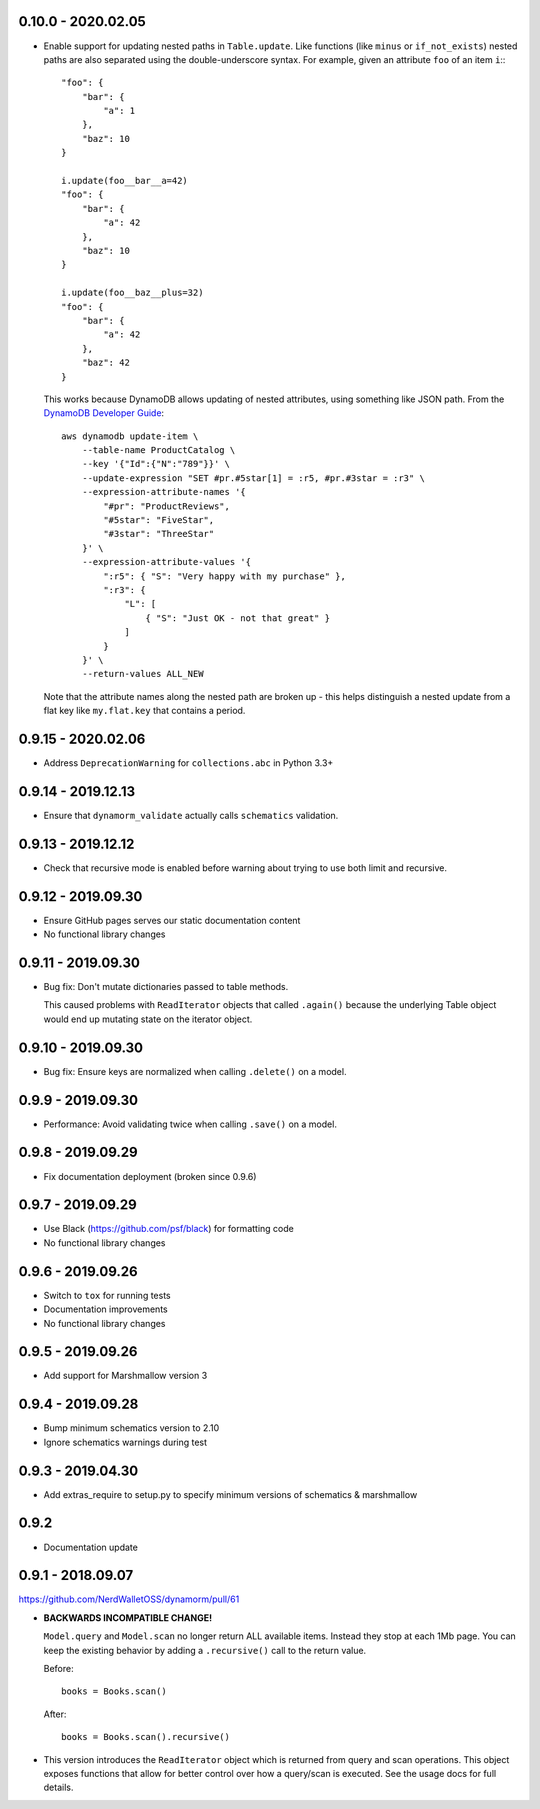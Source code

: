 0.10.0 - 2020.02.05
###################

* Enable support for updating nested paths in ``Table.update``. Like functions (like ``minus`` or ``if_not_exists``) nested paths are also separated using the double-underscore syntax. For example, given an attribute ``foo`` of an item ``i``:::

    "foo": {
        "bar": {
            "a": 1
        },
        "baz": 10
    }

    i.update(foo__bar__a=42)
    "foo": {
        "bar": {
            "a": 42
        },
        "baz": 10
    }

    i.update(foo__baz__plus=32)
    "foo": {
        "bar": {
            "a": 42
        },
        "baz": 42
    }

  This works because DynamoDB allows updating of nested attributes, using something like JSON path. From the `DynamoDB Developer Guide`_::

    aws dynamodb update-item \
        --table-name ProductCatalog \
        --key '{"Id":{"N":"789"}}' \
        --update-expression "SET #pr.#5star[1] = :r5, #pr.#3star = :r3" \
        --expression-attribute-names '{
            "#pr": "ProductReviews",
            "#5star": "FiveStar",
            "#3star": "ThreeStar"
        }' \
        --expression-attribute-values '{
            ":r5": { "S": "Very happy with my purchase" },
            ":r3": {
                "L": [
                    { "S": "Just OK - not that great" }
                ]
            }
        }' \
        --return-values ALL_NEW

  Note that the attribute names along the nested path are broken up - this helps distinguish a nested update from a flat key like ``my.flat.key`` that contains a period.

.. _`DynamoDB Developer Guide`: https://docs.aws.amazon.com/amazondynamodb/latest/developerguide/Expressions.UpdateExpressions.html#Expressions.UpdateExpressions.SET.AddingNestedMapAttributes

0.9.15 - 2020.02.06
###################

* Address ``DeprecationWarning`` for ``collections.abc`` in Python 3.3+

0.9.14 - 2019.12.13
###################

* Ensure that ``dynamorm_validate`` actually calls ``schematics`` validation.

0.9.13 - 2019.12.12
###################

* Check that recursive mode is enabled before warning about trying to use both limit and recursive.

0.9.12 - 2019.09.30
###################

* Ensure GitHub pages serves our static documentation content
* No functional library changes

0.9.11 - 2019.09.30
###################

* Bug fix: Don't mutate dictionaries passed to table methods.

  This caused problems with ``ReadIterator`` objects that called ``.again()`` because the underlying Table object would end up mutating state on the iterator object.

0.9.10 - 2019.09.30
###################

* Bug fix: Ensure keys are normalized when calling ``.delete()`` on a model.

0.9.9 - 2019.09.30
##################

* Performance: Avoid validating twice when calling ``.save()`` on a model.

0.9.8 - 2019.09.29
##################

* Fix documentation deployment (broken since 0.9.6)

0.9.7 - 2019.09.29
##################

* Use Black (https://github.com/psf/black) for formatting code
* No functional library changes

0.9.6 - 2019.09.26
##################

* Switch to ``tox`` for running tests
* Documentation improvements
* No functional library changes

0.9.5 - 2019.09.26
##################

* Add support for Marshmallow version 3

0.9.4 - 2019.09.28
##################

* Bump minimum schematics version to 2.10
* Ignore schematics warnings during test

0.9.3 - 2019.04.30
##################

* Add extras_require to setup.py to specify minimum versions of schematics & marshmallow

0.9.2
#####

* Documentation update

0.9.1 - 2018.09.07
##################

https://github.com/NerdWalletOSS/dynamorm/pull/61

* **BACKWARDS INCOMPATIBLE CHANGE!**

  ``Model.query`` and ``Model.scan`` no longer return ALL available items.
  Instead they stop at each 1Mb page.  You can keep the existing behavior by
  adding a ``.recursive()`` call to the return value.

  Before::

      books = Books.scan()

  After::

      books = Books.scan().recursive()

* This version introduces the ``ReadIterator`` object which is returned from
  query and scan operations.  This object exposes functions that allow for
  better control over how a query/scan is executed.  See the usage docs for full
  details.
